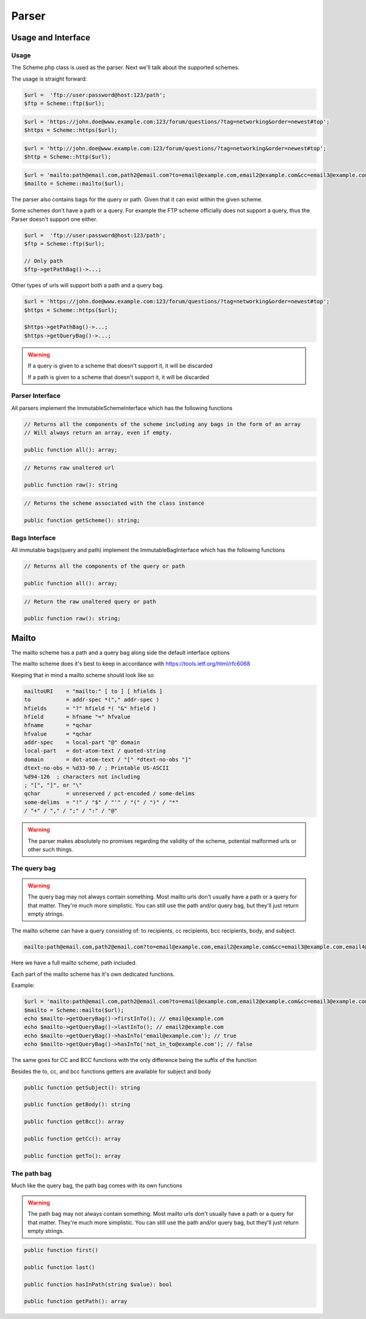 ==========
Parser
==========

Usage and Interface
====================

Usage
-----

The Scheme.php class is used as the parser.
Next we'll talk about the supported schemes.

The usage is straight forward:

.. code-block:: php

    $url =  'ftp://user:password@host:123/path';
    $ftp = Scheme::ftp($url);

.. code-block:: php

    $url = 'https://john.doe@www.example.com:123/forum/questions/?tag=networking&order=newest#top';
    $https = Scheme::https($url);

.. code-block:: php

    $url = 'http://john.doe@www.example.com:123/forum/questions/?tag=networking&order=newest#top';
    $http = Scheme::http($url);

.. code-block:: php

    $url = 'mailto:path@email.com,path2@email.com?to=email@example.com,email2@example.com&cc=email3@example.com,email4@example.com&bcc=email4@example.com,email5@example.com&subject=Hello&body=World';
    $mailto = Scheme::mailto($url);


The parser also contains bags for the query or path. Given that it can exist within the given scheme.

Some schemes don't have a path or a query. For example the FTP scheme officially does not support a query, thus
the Parser doesn't support one either.


.. code-block:: php

    $url =  'ftp://user:password@host:123/path';
    $ftp = Scheme::ftp($url);

    // Only path
    $ftp->getPathBag()->...;

Other types of urls will support both a path and a query bag.

.. code-block:: php

    $url = 'https://john.doe@www.example.com:123/forum/questions/?tag=networking&order=newest#top';
    $https = Scheme::https($url);

    $https->getPathBag()->...;
    $https->getQueryBag()->...;

.. warning::

    If a query is given to a scheme that doesn't support it, it will be discarded

    If a path is given to a scheme that doesn't support it, it will be discarded

Parser Interface
------------------

All parsers implement the ImmutableSchemeInterface which has the following functions


.. code-block:: php

    // Returns all the components of the scheme including any bags in the form of an array
    // Will always return an array, even if empty.

    public function all(): array;

.. code-block:: php

    // Returns raw unaltered url

    public function raw(): string

.. code-block:: php

    // Returns the scheme associated with the class instance

    public function getScheme(): string;

Bags Interface
---------------

All immutable bags(query and path) implement the ImmutableBagInterface which has the following functions

.. code-block:: php

    // Returns all the components of the query or path

    public function all(): array;


.. code-block:: php

    // Return the raw unaltered query or path

    public function raw(): string;


Mailto
======

The mailto scheme has a path and a query bag along side the default interface options

The mailto scheme does it's best to keep in accordance with https://tools.ietf.org/html/rfc6068

Keeping that in mind a mailto scheme should look like so

.. code-block:: bash

    mailtoURI    = "mailto:" [ to ] [ hfields ]
    to           = addr-spec *("," addr-spec )
    hfields      = "?" hfield *( "&" hfield )
    hfield       = hfname "=" hfvalue
    hfname       = *qchar
    hfvalue      = *qchar
    addr-spec    = local-part "@" domain
    local-part   = dot-atom-text / quoted-string
    domain       = dot-atom-text / "[" *dtext-no-obs "]"
    dtext-no-obs = %d33-90 / ; Printable US-ASCII
    %d94-126  ; characters not including
    ; "[", "]", or "\"
    qchar        = unreserved / pct-encoded / some-delims
    some-delims  = "!" / "$" / "'" / "(" / ")" / "*"
    / "+" / "," / ";" / ":" / "@"


.. warning::

    The parser makes absolutely no promises regarding the validity of the scheme, potential malformed urls
    or other such things.

The query bag
-------------


.. warning::

    The query bag may not always contain something. Most mailto urls don't usually have a path or a query for that matter.
    They're much more simplistic. You can still use the path and/or query bag, but they'll just return empty strings.


The mailto scheme can have a query consisting of: to recipients, cc recipients, bcc recipients, body, and subject.

.. code-block:: php

    mailto:path@email.com,path2@email.com?to=email@example.com,email2@example.com&cc=email3@example.com,email4@example.com&bcc=email4@example.com,email5@example.com&subject=Hello&body=World

Here we have a full mailto scheme, path included.

Each part of the mailto scheme has it's own dedicated functions.

Example:

.. code-block:: php

    $url = 'mailto:path@email.com,path2@email.com?to=email@example.com,email2@example.com&cc=email3@example.com,email4@example.com&bcc=email4@example.com,email5@example.com&subject=Hello&body=World';
    $mailto = Scheme::mailto($url);
    echo $mailto->getQueryBag()->firstInTo(); // email@example.com
    echo $mailto->getQueryBag()->lastInTo(); // email2@example.com
    echo $mailto->getQueryBag()->hasInTo('email@example.com'); // true
    echo $mailto->getQueryBag()->hasInTo('not_in_to@example.com'); // false

The same goes for CC and BCC functions with the only difference being the suffix of the function

Besides the to, cc, and bcc functions getters are available for subject and body

.. code-block:: php

    public function getSubject(): string

    public function getBody(): string

    public function getBcc(): array

    public function getCc(): array

    public function getTo(): array


The path bag
-------------

Much like the query bag, the path bag comes with its own functions


.. warning::

    The path bag may not always contain something. Most mailto urls don't usually have a path or a query for that matter.
    They're much more simplistic. You can still use the path and/or query bag, but they'll just return empty strings.

.. code-block:: php

    public function first()

    public function last()

    public function hasInPath(string $value): bool

    public function getPath(): array
